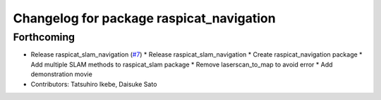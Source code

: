 ^^^^^^^^^^^^^^^^^^^^^^^^^^^^^^^^^^^^^^^^^
Changelog for package raspicat_navigation
^^^^^^^^^^^^^^^^^^^^^^^^^^^^^^^^^^^^^^^^^

Forthcoming
-----------
* Release raspicat_slam_navigation (`#7 <https://github.com/rt-net/raspicat_slam_navigation_develop/issues/7>`_)
  * Release raspicat_slam_navigation
  * Create raspicat_navigation package
  * Add multiple SLAM methods to raspicat_slam package
  * Remove laserscan_to_map to avoid error
  * Add demonstration movie
* Contributors: Tatsuhiro Ikebe, Daisuke Sato

